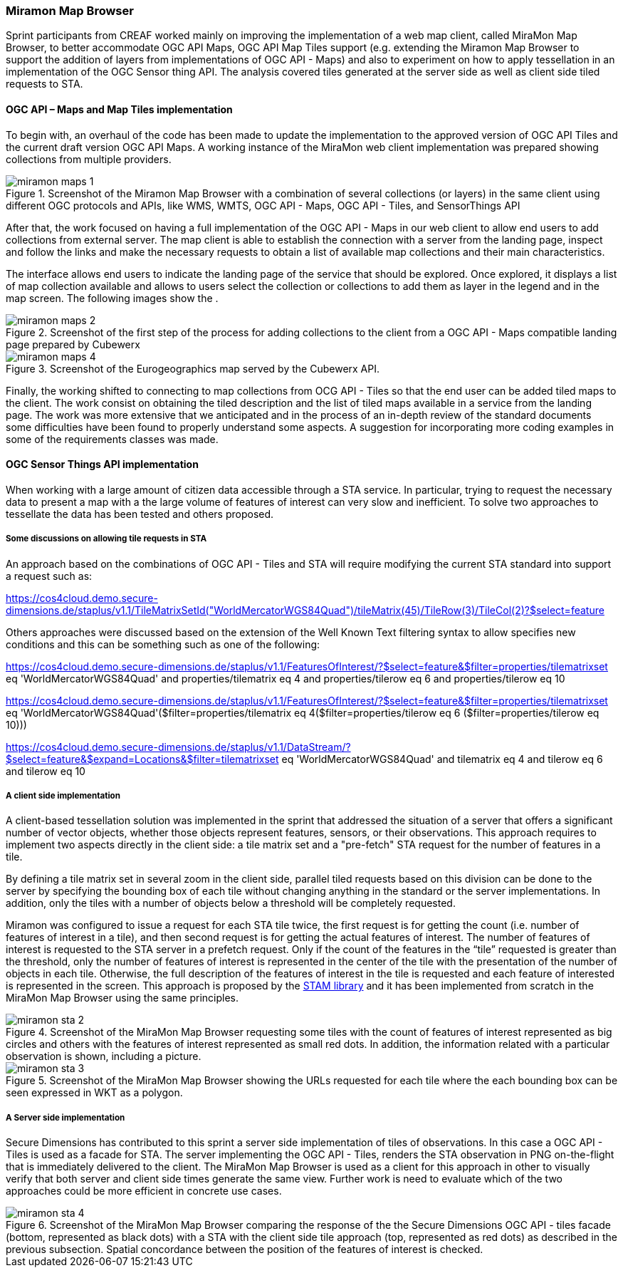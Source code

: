 [[results_miramon]]
=== Miramon Map Browser

Sprint participants from CREAF
worked mainly on improving the implementation of a web map client, called MiraMon Map Browser, to better accommodate OGC API Maps, OGC API Map Tiles support (e.g. extending the Miramon Map Browser to support the addition of layers from implementations of OGC API - Maps) and also to experiment on how to apply tessellation in an implementation of the OGC Sensor thing API. The analysis covered tiles generated at the server side as well as client side tiled requests to STA.

==== OGC API – Maps and Map Tiles implementation

To begin with, an overhaul of the code has been made to update the implementation to the approved version of OGC API Tiles and the current draft version OGC API Maps. A working instance of the MiraMon web client implementation was prepared showing collections from multiple providers.

[[img_miramon_maps_1]]
.Screenshot of the Miramon Map Browser with a combination of several collections (or layers) in the same client using different OGC protocols and APIs, like WMS, WMTS, OGC API - Maps, OGC API - Tiles, and SensorThings API
image::../images/miramon_maps_1.png[align="center"]

After that, the work focused on having a full implementation of the OGC API - Maps in our web client to allow end users to add collections from external server. The map client is able to establish the connection with a server from the landing page, inspect and follow the links and make the necessary requests to obtain a list of available map collections and their main characteristics.

The interface allows end users to indicate the landing page of the service that should be explored. Once explored, it displays a list of map collection available and allows to users select the collection or collections to add them as layer in the legend and in the map screen.
The following images show the .

[[img_miramon_maps_2]]
.Screenshot of the first step of the process for adding collections to the client from a OGC API - Maps compatible landing page prepared by Cubewerx
image::../images/miramon_maps_2.png[align="center"]

[[img_miramon_maps_4]]
.Screenshot of the Eurogeographics map served by the Cubewerx API.
image::../images/miramon_maps_4.png[align="center"]

Finally, the working shifted to connecting to map collections from OCG API - Tiles so that the end user can be added tiled maps to the client. The work consist on obtaining the tiled description and the list of tiled maps available in a service from the landing page. The work was more extensive that we anticipated and in the process of an in-depth review of the standard documents some difficulties have been found to properly understand some aspects. A suggestion for incorporating more coding examples in some of the requirements classes was made.

==== OGC Sensor Things API implementation

When working with a large amount of citizen data accessible through a STA service. In particular, trying to request the necessary data to present a map with a the large volume of features of interest can very slow and inefficient. To solve two approaches to tessellate the data has been tested and others proposed.

===== Some discussions on allowing tile requests in STA

An approach based on the combinations of OGC API - Tiles and STA will require modifying the current STA standard into support a request such as:

https://cos4cloud.demo.secure-dimensions.de/staplus/v1.1/TileMatrixSetId("WorldMercatorWGS84Quad")/tileMatrix(45)/TileRow(3)/TileCol(2)?$select=feature

Others approaches were discussed based on the extension of the Well Known Text filtering syntax to allow specifies new conditions and this can be something such as one of the following:

https://cos4cloud.demo.secure-dimensions.de/staplus/v1.1/FeaturesOfInterest/?$select=feature&$filter=properties/tilematrixset eq 'WorldMercatorWGS84Quad' and properties/tilematrix eq 4 and properties/tilerow eq 6 and properties/tilerow eq 10

https://cos4cloud.demo.secure-dimensions.de/staplus/v1.1/FeaturesOfInterest/?$select=feature&$filter=properties/tilematrixset eq 'WorldMercatorWGS84Quad'($filter=properties/tilematrix eq 4($filter=properties/tilerow eq 6 ($filter=properties/tilerow eq 10)))

https://cos4cloud.demo.secure-dimensions.de/staplus/v1.1/DataStream/?$select=feature&$expand=Locations&$filter=tilematrixset eq 'WorldMercatorWGS84Quad' and tilematrix eq 4 and tilerow eq 6 and tilerow eq 10

===== A client side implementation

A client-based tessellation solution was implemented in the sprint that addressed the situation of a server that offers a significant number of vector objects, whether those objects represent features, sensors, or their observations. This approach requires to implement two aspects directly in the client side: a tile matrix set and a "pre-fetch" STA request for the  number of features in a tile.

By defining a tile matrix set in several zoom in the client side, parallel tiled requests based on this division can be done to the server by specifying the bounding box of each tile without changing anything in the standard or the server implementations. In addition, only the tiles with a number of objects below a threshold will be completely requested.

Miramon was configured to issue a request for each STA tile twice, the first request is for getting the count (i.e. number of features of interest in a tile), and then second request is for getting the actual features of interest. The number of features of interest is requested to the STA server in a prefetch request. Only if the count of the features in the “tile” requested is greater than the threshold, only the number of features of interest is represented in the center of the tile with the presentation of the number of objects in each tile. Otherwise, the full description of the features of interest in the tile is requested and each feature of interested is represented in the screen. This approach is proposed by the https://github.com/DataCoveEU/STAM[STAM library] and it has been implemented from scratch in the MiraMon Map Browser using the same principles.

[[img_miramon_sta_2]]
.Screenshot of the MiraMon Map Browser requesting some tiles with the count of features of interest represented as big circles and others with the features of interest represented as small red dots. In addition, the information related with a particular observation is shown, including a picture.
image::../images/miramon_sta_2.png[align="center"]

[[img_miramon_sta_3]]
.Screenshot of the MiraMon Map Browser showing the URLs requested for each tile where the each bounding box can be seen expressed in WKT as a polygon.
image::../images/miramon_sta_3.png[align="center"]

===== A Server side implementation

Secure Dimensions has contributed to this sprint a server side implementation of tiles of observations. In this case a OGC API - Tiles is used as a facade for STA. The server implementing the OGC API - Tiles, renders the STA observation in PNG on-the-flight that is immediately delivered to the client. The MiraMon Map Browser is used as a client for this approach in other to visually verify that both server and client side times generate the same view. Further work is need to evaluate which of the two approaches could be more efficient in concrete use cases.

[[img_miramon_sta_4]]
.Screenshot of the MiraMon Map Browser comparing the response of the the Secure Dimensions OGC API - tiles facade (bottom, represented as black dots) with a STA with the client side tile approach (top, represented as red dots) as described in the previous subsection. Spatial concordance between the position of the features of interest is checked.
image::../images/miramon_sta_4.png[align="center"]
